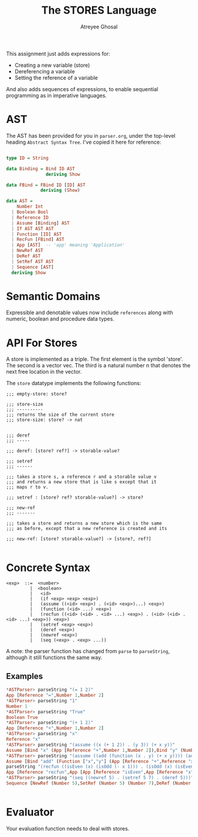 #+TITLE: The STORES Language
#+AUTHOR: Atreyee Ghosal

This assignment just adds expressions for:

- Creating a new variable (store)
- Dereferencing a variable
- Setting the reference of a variable

And also adds sequences of expressions, to enable sequential
programming as in imperative languages.


* AST

The AST has been provided for you in =parser.org=, under the top-level
heading =Abstract Syntax Tree=. I've copied it here for reference:


#+NAME: ast
#+BEGIN_SRC haskell

  type ID = String

  data Binding = Bind ID AST
                 deriving Show

  data FBind = FBind ID [ID] AST
               deriving (Show)

  data AST =
      Number Int
    | Boolean Bool                              
    | Reference ID                              
    | Assume [Binding] AST                      
    | If AST AST AST                            
    | Function [ID] AST
    | RecFun [FBind] AST
    | App [AST]  -- 'app' meaning 'Application'
    | NewRef AST
    | DeRef AST
    | SetRef AST AST
    | Sequence [AST]
    deriving Show
#+END_SRC


* Semantic Domains

Expressible and denotable values now include =references= along with
numeric, boolean and procedure data types.

* API For Stores

A store is implemented as a triple.  The first element is the symbol
'store'.  The second is a vector vec.  The third is a natural number n
that denotes the next free location in the vector.

The =store= datatype implements the following functions:

#+BEGIN_EXAMPLE
  ;;; empty-store: store?

  ;;; store-size
  ;;; ----------
  ;;; returns the size of the current store
  ;;; store-size: store? -> nat


  ;;; deref
  ;;; -----

  ;;; deref: [store? ref?] -> storable-value?

  ;;; setref
  ;;; ------

  ;;; takes a store s, a reference r and a storable value v
  ;;; and returns a new store that is like s except that it
  ;;; maps r to v.

  ;;; setref : [store? ref? storable-value?] -> store?

  ;;; new-ref
  ;;; -------

  ;;; takes a store and returns a new store which is the same
  ;;; as before, except that a new reference is created and its

  ;;; new-ref: [store? storable-value?] -> [store?, ref?]

#+END_EXAMPLE
* Concrete Syntax

#+BEGIN_EXAMPLE
  <exp>  ::=  <number> 
           |  <boolean> 
           |   <id>  
           |   (if <exp> <exp> <exp>) 
           |   (assume ((<id> <exp>) . (<id> <exp>)...) <exp>) 
           |   (function (<id> ...) <exp>) 
           |   (recfun ((<id> (<id> . <id> ...) <exp>) . (<id> (<id> . <id> ...) <exp>)) <exp>)
           |   (setref <exp> <exp>)
           |   (deref <exp>)
           |   (newref <exp>)
           |   (seq (<exp> . <exp> ...))
#+END_EXAMPLE

A note: the parser function has changed from =parse= to =parseString=,
although it still functions the same way.


** Examples

#+BEGIN_SRC haskell
  ,*ASTParser> parseString "(= 1 2)"
  App [Reference "=",Number 1,Number 2]
  ,*ASTParser> parseString "1"
  Number 1
  ,*ASTParser> parseString "True"
  Boolean True
  ,*ASTParser> parseString "(+ 1 2)"
  App [Reference "+",Number 1,Number 2]
  ,*ASTParser> parseString "x"
  Reference "x"
  ,*ASTParser> parseString "(assume ((x (+ 1 2)) . (y 3)) (+ x y))"
  Assume [Bind "x" (App [Reference "+",Number 1,Number 2]),Bind "y" (Number 3)] (App [Reference "+",Reference "x",Reference "y"])
  ,*ASTParser> parseString "(assume ((add (function (x . y) (+ x y)))) (add 2 3))" 
  Assume [Bind "add" (Function ["x","y"] (App [Reference "+",Reference "x",Reference "y"]))] (App [Reference "add",Number 2,Number 3])
  parseString "(recfun ((isEven (x) (isOdd (- x 1))) . (isOdd (x) (isEven (- x 1)))) (isEven 2))"
  App [Reference "recfun",App [App [Reference "isEven",App [Reference "x"],App [Reference "isOdd",App [Reference "-",Reference "x",Number 1]]],Reference ".",App [Reference "isOdd",App [Reference "x"],App [Reference "isEven",App [Reference "-",Reference "x",Number 1]]]],App [Reference "isEven",Number 2]]
  ,*ASTParser> parseString "(seq ((newref 5) . (setref 5 7) . (deref 5)))"
  Sequence [NewRef (Number 5),SetRef (Number 5) (Number 7),DeRef (Number 5)]


#+END_SRC
* Evaluator

Your evaluation function needs to deal with stores.


